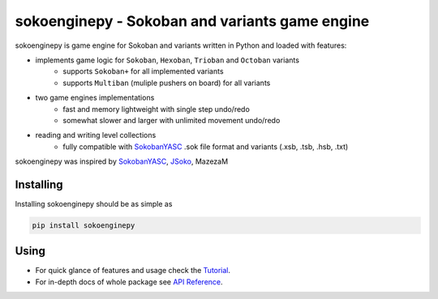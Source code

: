 sokoenginepy - Sokoban and variants game engine
***********************************************

.. start-badges

|version| |license| |travis| |docs| |requirements| |codacy_grade| |codacy_coverage| |wheel| |python_versions|

.. |version| image:: https://img.shields.io/pypi/v/sokoenginepy.svg
    :alt: PyPI Package latest release
    :target: https://pypi.python.org/pypi/sokoenginepy

.. |license| image:: https://img.shields.io/pypi/l/sokoenginepy.svg
    :alt: License
    :target: https://opensource.org/licenses/GPL-3.0

.. |wheel| image:: https://img.shields.io/pypi/wheel/sokoenginepy.svg
    :alt: PyPI Wheel
    :target: https://pypi.python.org/pypi/sokoenginepy

.. |python_versions| image:: https://img.shields.io/pypi/pyversions/sokoenginepy.svg
    :alt: Supported versions
    :target: https://pypi.python.org/pypi/sokoenginepy

.. |python_implementations| image:: https://img.shields.io/pypi/implementation/sokoenginepy.svg
    :alt: Supported implementations
    :target: https://pypi.python.org/pypi/sokoenginepy

.. |travis| image:: https://api.travis-ci.org/tadams42/sokoenginepy.svg
    :alt: Travis-CI Build Status
    :target: https://travis-ci.org/tadams42/sokoenginepy

.. |docs| image:: https://readthedocs.org/projects/sokoenginepy/badge/?style=flat
    :target: http://sokoenginepy.readthedocs.io/en/latest/
    :alt: Documentation Status

.. |requirements| image:: https://requires.io/github/tadams42/sokoenginepy/requirements.svg?branch=master
     :target: https://requires.io/github/tadams42/sokoenginepy/requirements/?branch=master
     :alt: Requirements Status

.. |codacy_grade| image:: https://api.codacy.com/project/badge/Grade/492a7c08b97e4dbe991b0190dd3abf02
    :alt: Codacy grade
    :target: https://www.codacy.com/app/tadams42/sokoenginepy?utm_source=github.com&amp;utm_medium=referral&amp;utm_content=tadams42/sokoenginepy&amp;utm_campaign=Badge_Grade

.. |codacy_coverage| image:: https://api.codacy.com/project/badge/Coverage/492a7c08b97e4dbe991b0190dd3abf02
    :alt: Codacy coverage
    :target: https://www.codacy.com/app/tadams42/sokoenginepy?utm_source=github.com&amp;utm_medium=referral&amp;utm_content=tadams42/sokoenginepy&amp;utm_campaign=Badge_Coverage

.. end-badges

sokoenginepy is game engine for Sokoban and variants written in Python and
loaded with features:

- implements game logic for ``Sokoban``, ``Hexoban``, ``Trioban`` and ``Octoban`` variants
    - supports ``Sokoban+`` for all implemented variants
    - supports ``Multiban`` (muliple pushers on board) for all variants
- two game engines implementations
    - fast and memory lightweight with single step undo/redo
    - somewhat slower and larger with unlimited movement undo/redo
- reading and writing level collections
    - fully compatible with `SokobanYASC`_ .sok file format and variants (.xsb, .tsb, .hsb, .txt)

sokoenginepy was inspired by `SokobanYASC`_, `JSoko`_, MazezaM

Installing
----------

Installing sokoenginepy should be as simple as

.. code-block:: sh

    pip install sokoenginepy

Using
-----

- For quick glance of features and usage check the `Tutorial`_.
- For in-depth docs of whole package see `API Reference`_.


.. _SokobanYASC: https://sourceforge.net/projects/sokobanyasc/
.. _JSoko: http://www.sokoban-online.de/jsoko.html
.. _Sokobano: http://sokobano.de/en/index.php
.. _Sokoban for Windows: http://www.sourcecode.se/sokoban/
.. _Tutorial: https://sokoenginepy.readthedocs.io/en/development/tutorial.html
.. _API reference: https://sokoenginepy.readthedocs.io/en/development/api.html

